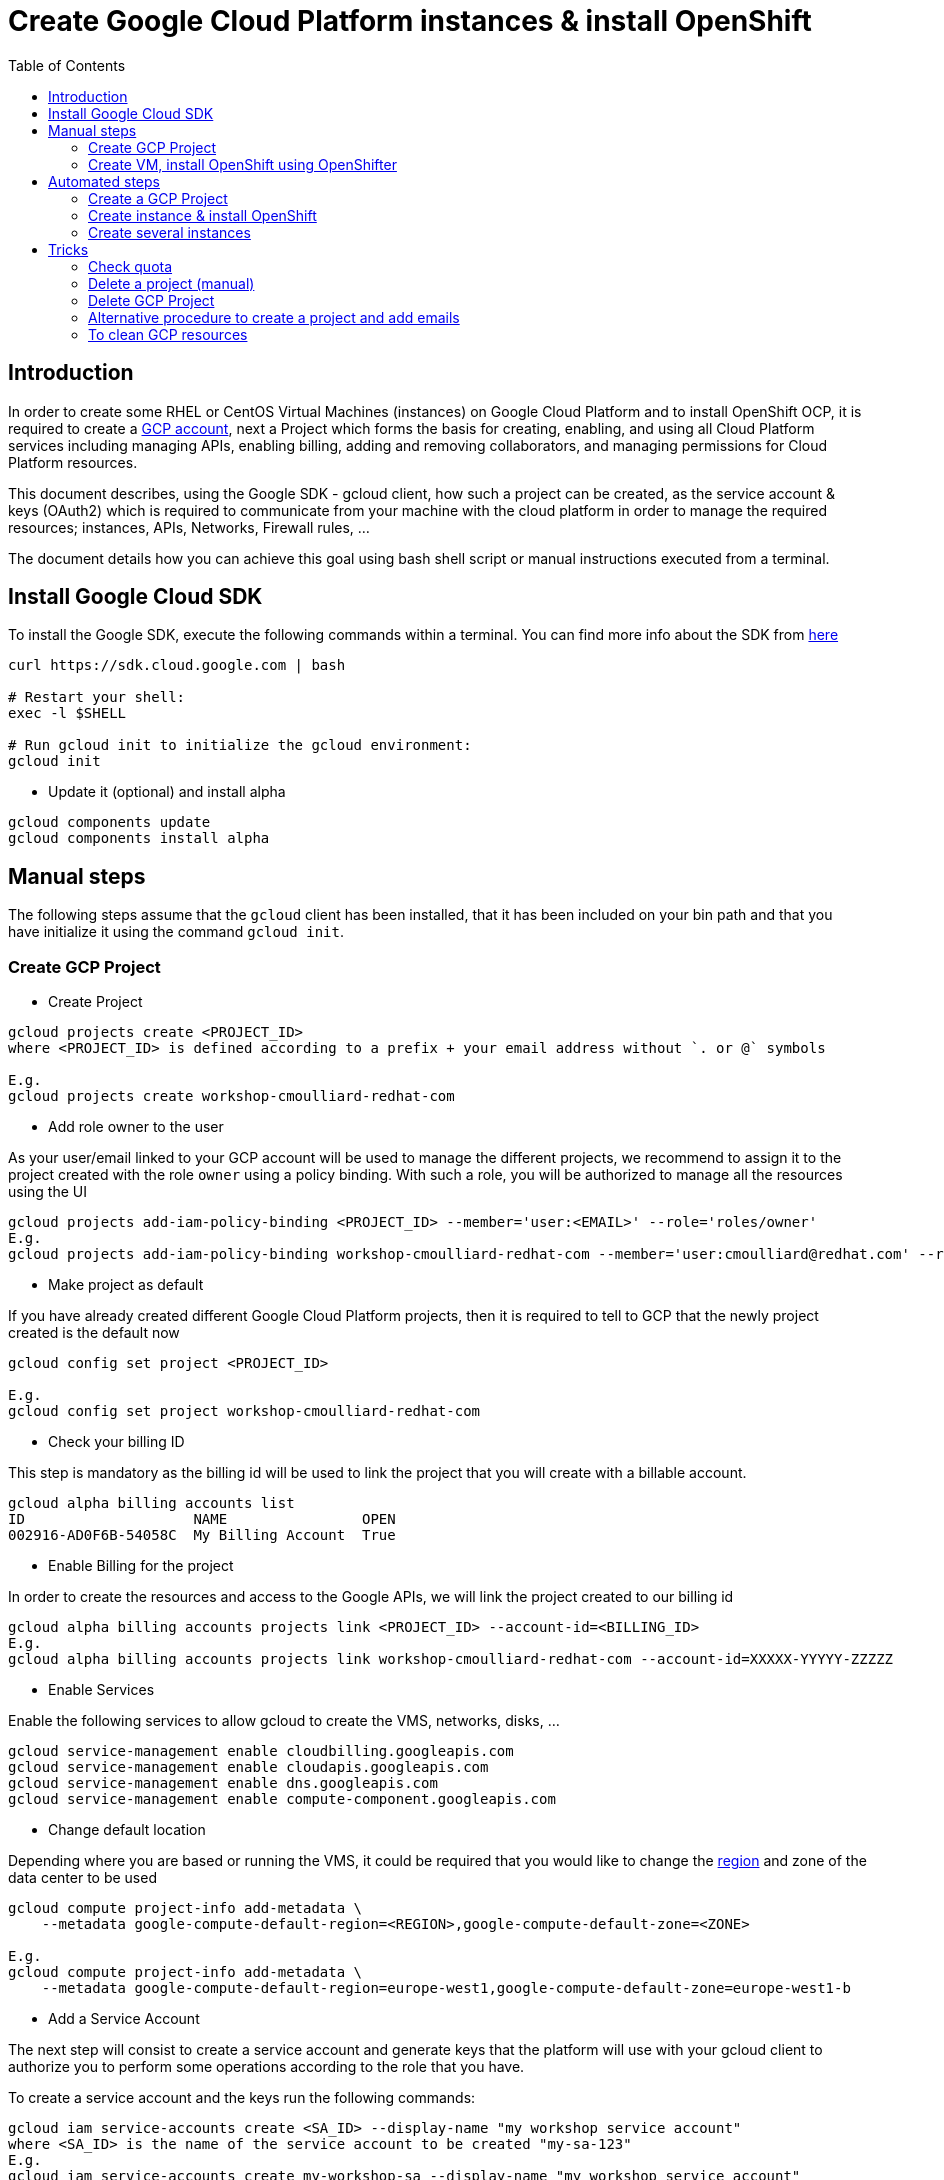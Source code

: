 :toc:

# Create Google Cloud Platform instances & install OpenShift

## Introduction

In order to create some RHEL or CentOS Virtual Machines (instances) on Google Cloud Platform and to install OpenShift OCP, it is required to create a https://console.cloud.google.com/freetrial[GCP account],
next a Project which forms the basis for creating, enabling, and using all Cloud Platform services including managing APIs, enabling billing, adding and
removing collaborators, and managing permissions for Cloud Platform resources.

This document describes, using the Google SDK - gcloud client, how such a project can be created, as the service account & keys (OAuth2) which is required to communicate from your machine with the cloud platform
in order to manage the required resources; instances, APIs, Networks, Firewall rules, ...

The document details how you can achieve this goal using bash shell script or manual instructions executed from a terminal.

## Install Google Cloud SDK

To install the Google SDK, execute the following commands within a terminal. You can find more info about the SDK from https://cloud.google.com/sdk/downloads[here]

```
curl https://sdk.cloud.google.com | bash

# Restart your shell:
exec -l $SHELL

# Run gcloud init to initialize the gcloud environment:
gcloud init
```

* Update it (optional) and install alpha

```
gcloud components update
gcloud components install alpha
```

## Manual steps

The following steps assume that the `gcloud` client has been installed, that it has been included on your bin path and that you have initialize it using the command `gcloud init`.

### Create GCP Project

* Create Project

```
gcloud projects create <PROJECT_ID>
where <PROJECT_ID> is defined according to a prefix + your email address without `. or @` symbols

E.g.
gcloud projects create workshop-cmoulliard-redhat-com
```

* Add role owner to the user 

As your user/email linked to your GCP account will be used to manage the different projects, we recommend to assign it to the project created with the role `owner` using 
a policy binding. With such a role, you will be authorized to manage all the resources using the UI 

```
gcloud projects add-iam-policy-binding <PROJECT_ID> --member='user:<EMAIL>' --role='roles/owner'
E.g.
gcloud projects add-iam-policy-binding workshop-cmoulliard-redhat-com --member='user:cmoulliard@redhat.com' --role='roles/owner'
```

* Make project as default

If you have already created different Google Cloud Platform projects, then it is required to tell to GCP that the newly project created is the default now
```
gcloud config set project <PROJECT_ID>

E.g.
gcloud config set project workshop-cmoulliard-redhat-com
```

* Check your billing ID

This step is mandatory as the billing id will be used to link the project that you will create with a billable account.

```
gcloud alpha billing accounts list
ID                    NAME                OPEN
002916-AD0F6B-54058C  My Billing Account  True
```

* Enable Billing for the project

In order to create the resources and access to the Google APIs, we will link the project created to our billing id

```
gcloud alpha billing accounts projects link <PROJECT_ID> --account-id=<BILLING_ID>
E.g.
gcloud alpha billing accounts projects link workshop-cmoulliard-redhat-com --account-id=XXXXX-YYYYY-ZZZZZ
```

* Enable Services

Enable the following services to allow gcloud to create the VMS, networks, disks, ...

```
gcloud service-management enable cloudbilling.googleapis.com
gcloud service-management enable cloudapis.googleapis.com
gcloud service-management enable dns.googleapis.com
gcloud service-management enable compute-component.googleapis.com
```

* Change default location

Depending where you are based or running the VMS, it could be required that you would like to change the https://cloud.google.com/compute/docs/regions-zones/regions-zones[region] and zone of the data center to be used

```
gcloud compute project-info add-metadata \
    --metadata google-compute-default-region=<REGION>,google-compute-default-zone=<ZONE>
    
E.g.    
gcloud compute project-info add-metadata \
    --metadata google-compute-default-region=europe-west1,google-compute-default-zone=europe-west1-b
```

* Add a Service Account

The next step will consist to create a service account and generate keys that the platform will use with your gcloud client to authorize you to perform some operations according to the role that 
you have.

To create a service account and the keys run the following commands:

```
gcloud iam service-accounts create <SA_ID> --display-name "my workshop service account"
where <SA_ID> is the name of the service account to be created "my-sa-123"
E.g.
gcloud iam service-accounts create my-workshop-sa --display-name "my workshop service account"

gcloud iam service-accounts keys create <KEY_FILE> --iam-account <SA_ID>@<PROJECT_ID>.iam.gserviceaccount.com    
E.g.
gcloud iam service-accounts keys create ~/key.json --iam-account my-sa-123@workshop-cmoulliard-redhat-com.iam.gserviceaccount.com   
```

* Give role owner

This step allows to give the role `owner` to the service account created and next to bind it using a IAM policy to the project to allow to manage using the gcloud client the creation of the resources

```
gcloud iam service-accounts add-iam-policy-binding <SA_ID>@<PROJECT_ID>.iam.gserviceaccount.com --role='roles/owner' --member='user:<EMAIL>'
E.g.
gcloud iam service-accounts add-iam-policy-binding my-workshop-sa@workshop-cmoulliard-redhat-com.iam.gserviceaccount.com --role='roles/owner' --member='user:cmoulliard@redhat.com'

gcloud projects add-iam-policy-binding <PROJECT_ID> --member='serviceAccount:<SA_ID>@<PROJECT_ID>.iam.gserviceaccount.com' --role='roles/owner' 
E.g.
gcloud projects add-iam-policy-binding workshop-cmoulliard-redhat-com --member='serviceAccount:my-workshop-sa@workshop-cmoulliard-redhat-com.iam.gserviceaccount.com' --role='roles/owner' 
```

* Create Cloud DNS Zone (optional)

This step is not required according to Marek Jelen. To be verified !

```
gcloud config set project stellar-spark-169312

gcloud dns managed-zones create --dns-name="nip.io." --description="NIP.IO Domain" "nip"

gcloud dns managed-zones list
NAME  DNS_NAME  DESCRIPTION
nip   nip.io.

gcloud dns managed-zones describe nip
creationTime: '2017-06-01T07:47:00.431Z'
description: NIP.IO Domain
dnsName: nip.io.
id: '3007714338857919627'
kind: dns#managedZone
name: nip
nameServers:
- ns-cloud-c1.googledomains.com.
- ns-cloud-c2.googledomains.com.
- ns-cloud-c3.googledomains.com.
- ns-cloud-c4.googledomains.com.
```

### Create VM, install OpenShift using OpenShifter

As the project, serviceAccount & roles have been created we can now use the https://github.com/openshift-evangelists/openshifter[OpenShifter] tool to create the instance (RHEL-7, CentOS), install OpenShift, Configure the users.
Remark: Start locally a Docker daemon or configure your docker client to access a Docker daemon running on a machine. When you use minishift locally, you can issue this command to configure it `minishift docker-env`

```
docker run -ti -v $(pwd):/root/data docker.io/osevg/openshifter:15 create <FILE_NAME_WITHOUT_EXTENSION>
where <FILE_NAME_WITHOUT_EXTENSION> corresponds to the file name of the yaml configuration to be used without `.extension`. IF your file is `cluster.yml`, then pass `cluster` as parameter
E.g.
docker run -ti -v $(pwd):/root/data docker.io/osevg/openshifter:15 create cluster
```

An example of the cluster yaml config file to be used is included within this project cluster.tmpl[cluster.tmpl]

This tool uses the GoogleApi to communicate with the GCP platform in order to create a instance, get an IP address, setup the network, create disks and apply firewall rules.
When the instance is ready, than ansible is used to provision the instance with OCP (E.g. 3.5, ...) and finally to create the users

The tool proposes other commands as :

* create = provision + install + setup
* provision =create the infra
* install = install OpenShift using Ansible on that infra
* setup = post installation steps, e.g. create users
* destroy

## Automated steps

### Create a GCP Project

```
./create_project.sh <PROJECT_ID> <EMAIL> <REGION> <ZONE>"
E.g. 
./create_project.sh workshop-jbcnconf cmoulliard@redhat.com"
```

### Create instance & install OpenShift

The `create-cluster.sh script will start a docker process running `openshifter` to create a instance (RHEL-7) on GCP and install OpenShift Container Platform.
The yaml config is defined within the `cluster01.yml` file

```
./create-cluster.sh cluster01
```

### Create several instances

This bash script uses the `cluster.tmpl` template file to populate x instances and will use as parameter your json key file (created for the service Account), the project where the instances should be created
, the number of occurrences of instances to be created and finally the SSH keys to be imported within the instance

Remark: In order to create several instances, please verify under the https://console.cloud.google.com/iam-admin/quotas[quotas] that you can assign more than 1 IP Address, that you have enough networks
and IP Addresses in use !

image:quotas.png[]

```
./create-clusters.sh <FILE_NAME_WITHOUT_EXTENSION> <INSTANCES> <GCP_JSON_FILE> <PROJECT_ID> <KEY_FILE>
E.g. 
./create-clusters.sh vm 10 demo-384301dab612.json stellar-spark-169312 openshift-key
```

# Tricks

## Check quota

```
gcloud compute project-info describe --project `PROJECT_ID>
```

## Delete a project (manual)

```
gcloud projects delete workshop-cmoulliard-redhat-com
```

## Delete GCP Project

```
./delete_project.sh <PROJECT_ID>
E.g.
./delete_project.sh workshop-cmoulliard-redhat-com
```

## Alternative procedure to create a project and add emails

Script : https://medium.com/google-cloud/how-to-automate-project-creation-using-gcloud-4e71d9a70047

```
curl -O https://raw.githubusercontent.com/GoogleCloudPlatform/training-data-analyst/master/blogs/gcloudprojects/create_projects.sh
chmod +x create_projects.sh
./create_projects.sh 002916-AD0F6B-54058C workshop cmoulliard@redhat.com

Creating project workshop-1-cmoulliardxredhatxc for cmoulliard@redhat.com ...
Create in progress for [https://cloudresourcemanager.googleapis.com/v1/projects/workshop-1-cmoulliardxredhatxc].
Waiting for [operations/pc.8781693343462747897] to finish...done.
Updated IAM policy for project [workshop-1-cmoulliardxredhatxc].
bindings:
- members:
  - user:cmoullia@redhat.com
  role: roles/editor
- members:
  - user:cmoullia@redhat.com
  role: roles/owner
etag: BwVQ4dJeMMg=
version: 1
billingAccountName: billingAccounts/002916-AD0F6B-54058C
billingEnabled: true
name: projects/workshop-1-cmoulliardxredhatxc/billingInfo
projectId: workshop-1-cmoulliardxredhatxc

gcloud projects list
PROJECT_ID                      NAME                            PROJECT_NUMBER
stellar-spark-169312            demo                            182007403298
workshop-1-cmoulliardxredhatxc  workshop-1-cmoulliardxredhatxc  733040473908
```

## To clean GCP resources

When you use the command `openshifter destroy file`, then the instance and the resources will be deleted. If this is not the case, you can use
this script to delete the resources

```
./delete-resources.sh <INSTANCES> where <INSTANCES> corresponds to the counter to be used to remove the resources of the instances created
 previously `vm-COUNTER`
```
